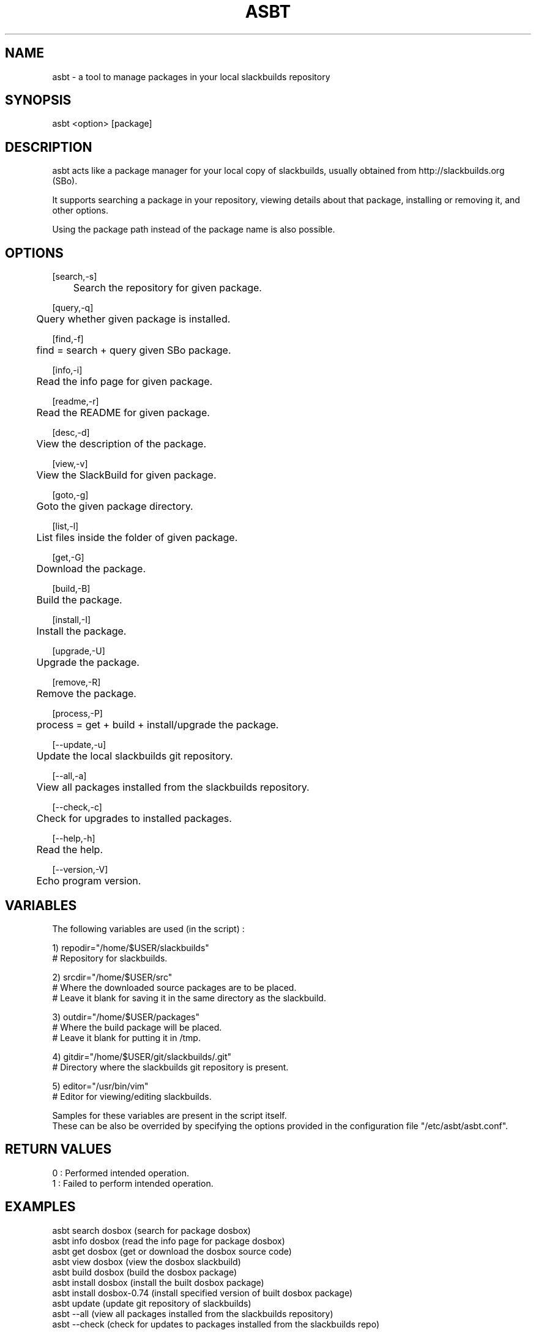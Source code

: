 .\" Manpage for asbt.
.\" Contact aaditya_gnulinux@zoho.com.
.TH ASBT 1 "08 Feb 2014" "0.8" "asbt man page"
.SH NAME
asbt \- a tool to manage packages in your local slackbuilds repository
.SH SYNOPSIS
asbt <option> [package]
.SH DESCRIPTION
asbt acts like a package manager for your local copy of slackbuilds,
usually obtained from http://slackbuilds.org (SBo).

It supports searching a package in your repository, viewing details about that package, installing or removing it, and other options.

Using the package path instead of the package name is also possible.
.SH OPTIONS
.nf
[search,-s] 
	Search the repository for given package.

[query,-q]
	Query whether given package is installed.

[find,-f]
	find = search + query given SBo package.

[info,-i] 
	Read the info page for given package.

[readme,-r] 
	Read the README for given package.

[desc,-d] 
	View the description of the package.

[view,-v] 
	View the SlackBuild for given package.

[goto,-g] 
	Goto the given package directory.

[list,-l] 
	List files inside the folder of given package.

[get,-G] 
	Download the package.

[build,-B] 
	Build the package.

[install,-I] 
	Install the package.

[upgrade,-U] 
	Upgrade the package.

[remove,-R] 
	Remove the package.

[process,-P]
	process = get + build + install/upgrade the package.
.fi
.PP
.nf
[--update,-u] 
	Update the local slackbuilds git repository.

[--all,-a] 
	View all packages installed from the slackbuilds repository.

[--check,-c]
	Check for upgrades to installed packages.

[--help,-h]
	Read the help.

[--version,-V]
	Echo program version.
.fi
.SH VARIABLES
The following variables are used (in the script) :
.PP
.nf
1) repodir="/home/$USER/slackbuilds"
 # Repository for slackbuilds.

2) srcdir="/home/$USER/src"
 # Where the downloaded source packages are to be placed.
 # Leave it blank for saving it in the same directory as the slackbuild.

3) outdir="/home/$USER/packages"
 # Where the build package will be placed. 
 # Leave it blank for putting it in /tmp.

4) gitdir="/home/$USER/git/slackbuilds/.git"
 # Directory where the slackbuilds git repository is present.

5) editor="/usr/bin/vim" 
 # Editor for viewing/editing slackbuilds.

Samples for these variables are present in the script itself.
These can be also be overrided by specifying the options provided in the configuration file "/etc/asbt/asbt.conf".
.fi
.SH RETURN VALUES
.nf
0 : Performed intended operation. 
1 : Failed to perform intended operation.
.fi
.SH EXAMPLES
.nf
asbt search dosbox (search for package dosbox)
asbt info dosbox (read the info page for package dosbox)
asbt get dosbox (get or download the dosbox source code)
asbt view dosbox (view the dosbox slackbuild)
asbt build dosbox (build the dosbox package)
asbt install dosbox (install the built dosbox package)
asbt install dosbox-0.74 (install specified version of built dosbox package)
asbt update (update git repository of slackbuilds)
asbt --all (view all packages installed from the slackbuilds repository)
asbt --check (check for updates to packages installed from the slackbuilds repo)
.fi
.SH SEE ALSO
installpkg(8),upgradepkg(8),removepkg(8),sudo(8)
